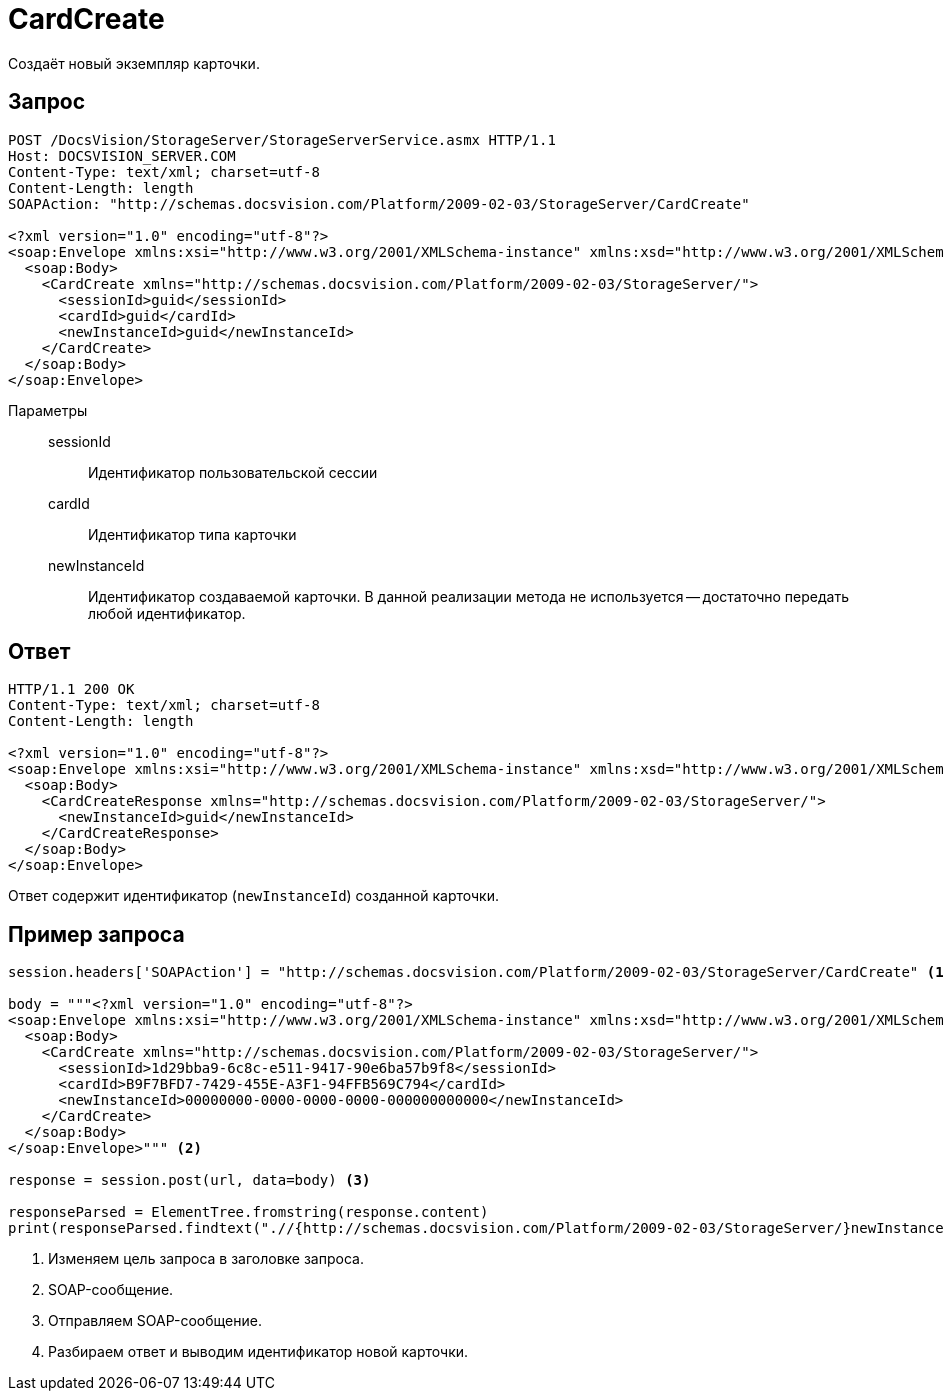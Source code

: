 = CardCreate

Создаёт новый экземпляр карточки.

== Запрос

[source,python]
----
POST /DocsVision/StorageServer/StorageServerService.asmx HTTP/1.1
Host: DOCSVISION_SERVER.COM
Content-Type: text/xml; charset=utf-8
Content-Length: length
SOAPAction: "http://schemas.docsvision.com/Platform/2009-02-03/StorageServer/CardCreate"

<?xml version="1.0" encoding="utf-8"?>
<soap:Envelope xmlns:xsi="http://www.w3.org/2001/XMLSchema-instance" xmlns:xsd="http://www.w3.org/2001/XMLSchema" xmlns:soap="http://schemas.xmlsoap.org/soap/envelope/">
  <soap:Body>
    <CardCreate xmlns="http://schemas.docsvision.com/Platform/2009-02-03/StorageServer/">
      <sessionId>guid</sessionId>
      <cardId>guid</cardId>
      <newInstanceId>guid</newInstanceId>
    </CardCreate>
  </soap:Body>
</soap:Envelope>
----

Параметры::
sessionId:::
Идентификатор пользовательской сессии
cardId:::
Идентификатор типа карточки
newInstanceId:::
Идентификатор создаваемой карточки. В данной реализации метода не используется -- достаточно передать любой идентификатор.

== Ответ

[source,python]
----
HTTP/1.1 200 OK
Content-Type: text/xml; charset=utf-8
Content-Length: length

<?xml version="1.0" encoding="utf-8"?>
<soap:Envelope xmlns:xsi="http://www.w3.org/2001/XMLSchema-instance" xmlns:xsd="http://www.w3.org/2001/XMLSchema" xmlns:soap="http://schemas.xmlsoap.org/soap/envelope/">
  <soap:Body>
    <CardCreateResponse xmlns="http://schemas.docsvision.com/Platform/2009-02-03/StorageServer/">
      <newInstanceId>guid</newInstanceId>
    </CardCreateResponse>
  </soap:Body>
</soap:Envelope>
----

Ответ содержит идентификатор (`newInstanceId`) созданной карточки.

== Пример запроса

[source,python]
----
session.headers['SOAPAction'] = "http://schemas.docsvision.com/Platform/2009-02-03/StorageServer/CardCreate" <.>

body = """<?xml version="1.0" encoding="utf-8"?>
<soap:Envelope xmlns:xsi="http://www.w3.org/2001/XMLSchema-instance" xmlns:xsd="http://www.w3.org/2001/XMLSchema" xmlns:soap="http://schemas.xmlsoap.org/soap/envelope/">
  <soap:Body>
    <CardCreate xmlns="http://schemas.docsvision.com/Platform/2009-02-03/StorageServer/">
      <sessionId>1d29bba9-6c8c-e511-9417-90e6ba57b9f8</sessionId>
      <cardId>B9F7BFD7-7429-455E-A3F1-94FFB569C794</cardId>
      <newInstanceId>00000000-0000-0000-0000-000000000000</newInstanceId>
    </CardCreate>
  </soap:Body>
</soap:Envelope>""" <.>

response = session.post(url, data=body) <.>

responseParsed = ElementTree.fromstring(response.content)
print(responseParsed.findtext(".//{http://schemas.docsvision.com/Platform/2009-02-03/StorageServer/}newInstanceId")) <.>
----
<.> Изменяем цель запроса в заголовке запроса.
<.> SOAP-сообщение.
<.> Отправляем SOAP-сообщение.
<.> Разбираем ответ и выводим идентификатор новой карточки.
